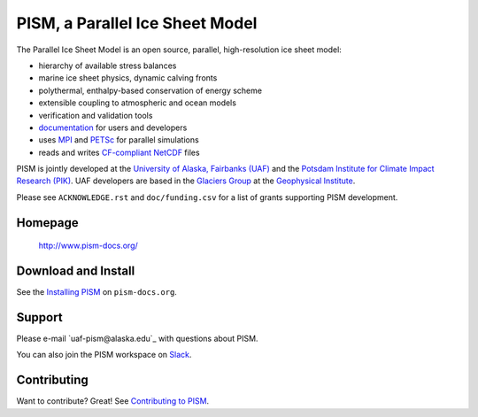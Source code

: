 PISM, a Parallel Ice Sheet Model
================================
|cipism|_

The Parallel Ice Sheet Model is an open source, parallel, high-resolution ice sheet model:

- hierarchy of available stress balances
- marine ice sheet physics, dynamic calving fronts
- polythermal, enthalpy-based conservation of energy scheme
- extensible coupling to atmospheric and ocean models
- verification and validation tools
- `documentation <pism-docs_>`_ for users and developers
- uses MPI_ and PETSc_ for parallel simulations
- reads and writes `CF-compliant <cf_>`_  NetCDF_ files

PISM is jointly developed at the `University of Alaska, Fairbanks (UAF) <uaf_>`_ and the
`Potsdam Institute for Climate Impact Research (PIK) <pik_>`_. UAF developers are based in
the `Glaciers Group <glaciers_>`_ at the `Geophysical Institute <gi_>`_.

Please see ``ACKNOWLEDGE.rst`` and ``doc/funding.csv`` for a list of grants supporting
PISM development.

Homepage
--------

    http://www.pism-docs.org/

Download and Install
--------------------

See the `Installing PISM <pism-installation_>`_ on ``pism-docs.org``.

Support
-------

Please e-mail `uaf-pism@alaska.edu`_ with questions about PISM.

You can also join the PISM workspace on `Slack <Slack-PISM_>`_.

Contributing
------------

Want to contribute? Great! See `Contributing to PISM <pism-contributing_>`_.

.. URLs

.. |cipism| image:: https://circleci.com/gh/pism/pism/tree/dev.svg?style=svg
.. _cipism: https://circleci.com/gh/pism/pism/tree/dev
.. _uaf: http://www.uaf.edu/
.. _pik: http://www.pik-potsdam.de/
.. _pism-docs: http://www.pism-docs.org/
.. _pism-stable: http://www.pism-docs.org/wiki/doku.php?id=stable_version
.. _pism-contributing: http://pism-docs.org/sphinx/contributing/
.. _pism-installation: http://pism-docs.org/sphinx/installation/
.. _mpi: http://www.mcs.anl.gov/research/projects/mpi/
.. _petsc: http://www.mcs.anl.gov/petsc/
.. _cf: http://cf-pcmdi.llnl.gov/
.. _netcdf: http://www.unidata.ucar.edu/software/netcdf/
.. _glaciers: http://www.gi.alaska.edu/snowice/glaciers/
.. _gi: http://www.gi.alaska.edu
.. _NASA-MAP: http://map.nasa.gov/
.. _NASA-Cryosphere: http://ice.nasa.gov/
.. _NSF-Polar: https://nsf.gov/geo/plr/about.jsp
.. _Slack-PISM: https://join.slack.com/t/uaf-pism/shared_invite/enQtODc3Njc1ODg0ODM5LThmOTEyNjEwN2I3ZTU4YTc5OGFhNGMzOWQ1ZmUzMWUwZDAyMzRlMzBhZDg1NDY5MmQ1YWFjNDU4MDZiNTk3YmE

..
   Local Variables:
   fill-column: 90
   End:
